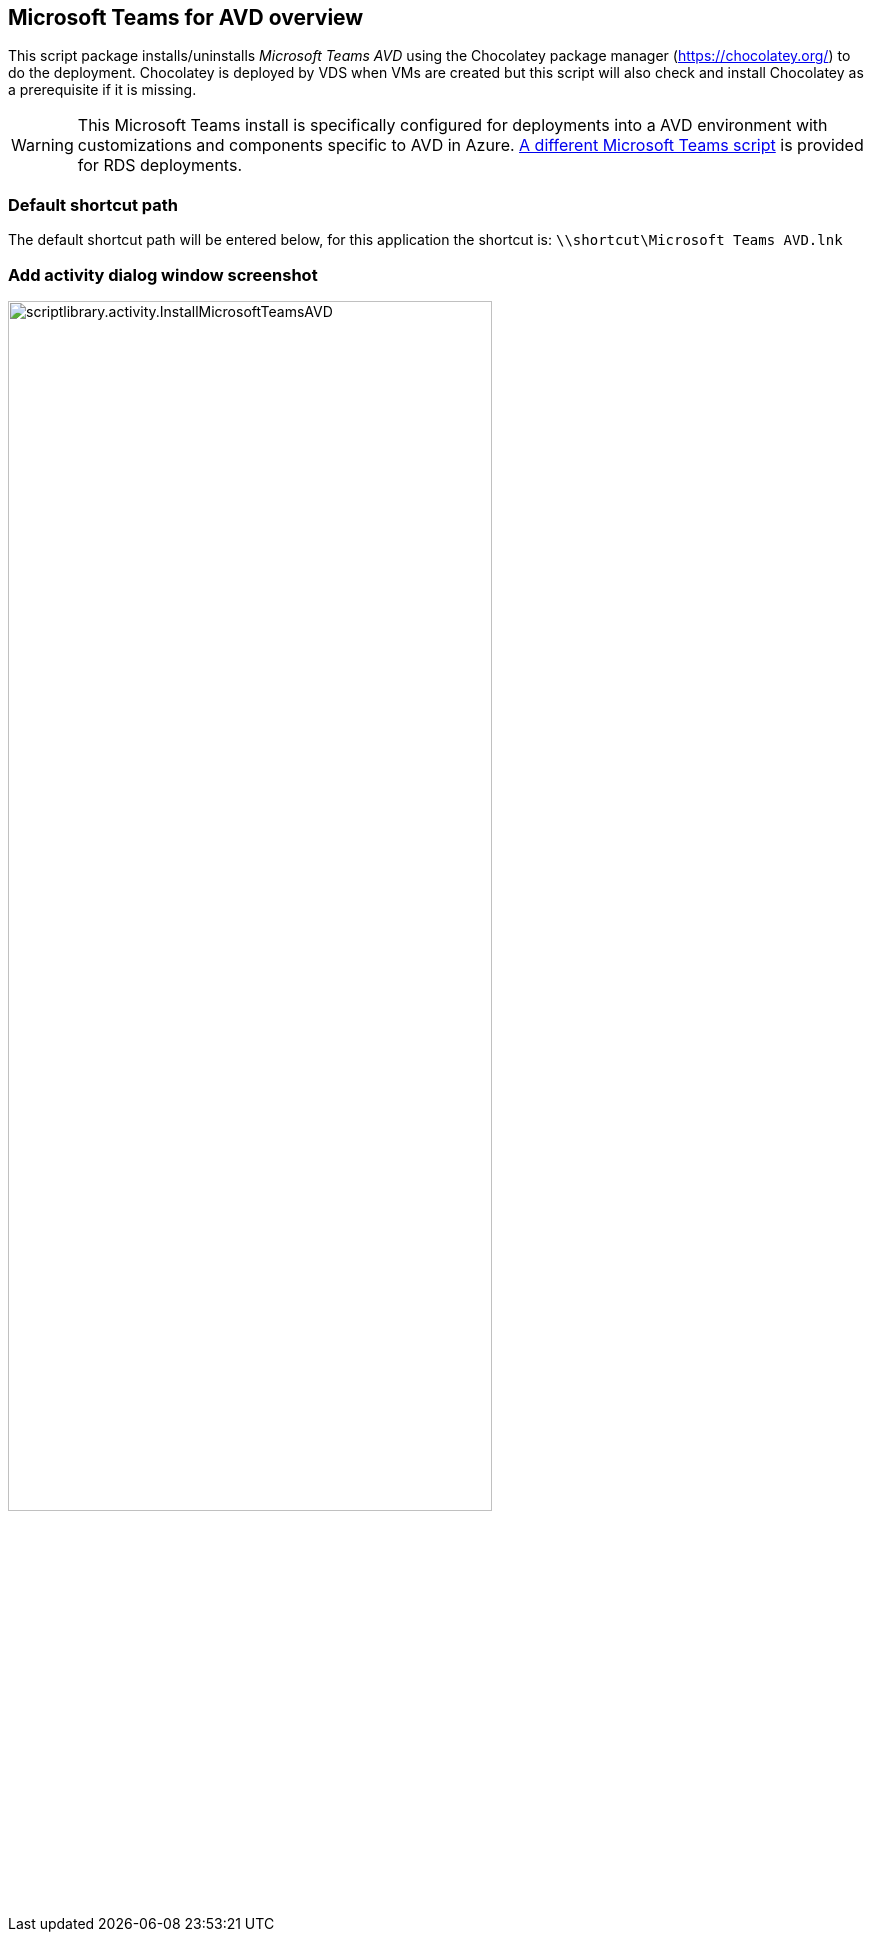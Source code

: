 ////

Comments Sections:
Used in:
sub.scriptlibrary.MicrosoftTeamsAVD.adoc

////
== Microsoft Teams for AVD overview
This script package installs/uninstalls _Microsoft Teams AVD_ using the Chocolatey package manager (https://chocolatey.org/) to do the deployment. Chocolatey is deployed by VDS when VMs are created but this script will also check and install Chocolatey as a prerequisite if it is missing.

WARNING: This Microsoft Teams install is specifically configured for deployments into a AVD environment with customizations and components specific to AVD in Azure. link:scriptlibrary.MicrosoftTeams.html[A different Microsoft Teams script] is provided for RDS deployments.

=== Default shortcut path
The default shortcut path will be entered below, for this application the shortcut is: `\\shortcut\Microsoft Teams AVD.lnk`

=== Add activity dialog window screenshot
image::scriptlibrary.activity.InstallMicrosoftTeamsAVD.png[width=75%]
